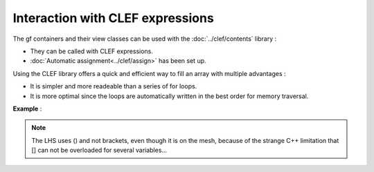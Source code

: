 .. highlight:: c

.. _gf_clef:

Interaction with CLEF expressions 
============================================

The gf containers and their view classes can be used with the :doc:`../clef/contents` library : 

* They can be called with CLEF expressions.
* :doc:`Automatic assignment<../clef/assign>` has been set up.

Using the CLEF library offers a quick and efficient way to fill an array with multiple advantages : 

* It is simpler and more readeable than a series of for loops.
* It is more optimal since the loops are automatically written in the best order for memory traversal.

**Example** : 

.. triqs_example:: ./clef_0.cpp
.. note:: 

   The LHS uses () and not brackets, even though it is on the mesh, because of the strange C++ limitation 
   that [] can not be overloaded for several variables...



  

